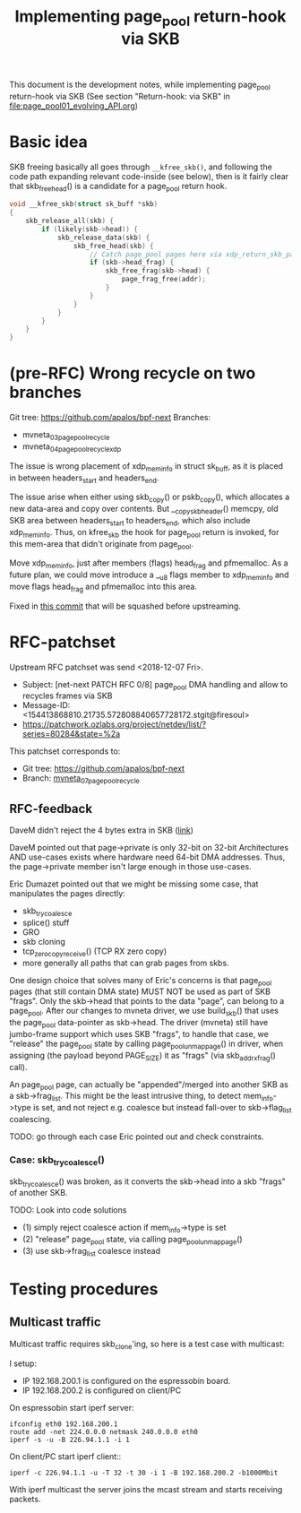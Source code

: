 # -*- fill-column: 79; -*-
#+Title: Implementing page_pool return-hook via SKB

This document is the development notes, while implementing page_pool
return-hook via SKB (See section "Return-hook: via SKB" in
[[file:page_pool01_evolving_API.org]])

* Basic idea

SKB freeing basically all goes through =__kfree_skb()=, and following
the code path expanding relevant code-inside (see below), then is it
fairly clear that skb_free_head() is a candidate for a page_pool
return hook.

#+BEGIN_SRC C
void __kfree_skb(struct sk_buff *skb)
{
	skb_release_all(skb) {
		if (likely(skb->head)) {
			skb_release_data(skb) {
				skb_free_head(skb) {
					// Catch page_pool pages here via xdp_return_skb_page
					if (skb->head_frag) {
						skb_free_frag(skb->head) {
							page_frag_free(addr);
						}
					}
				}
			}
		}
	}
}
#+END_SRC


* (pre-RFC) Wrong recycle on two branches

Git tree: https://github.com/apalos/bpf-next
Branches:
 - mvneta_03_page_pool_recycle
 - mvneta_04_page_pool_recycle_xdp

The issue is wrong placement of xdp_mem_info in struct sk_buff, as it
is placed in between headers_start and headers_end.

The issue arise when either using skb_copy() or pskb_copy(), which
allocates a new data-area and copy over contents.  But
__copy_skb_header() memcpy, old SKB area between headers_start to
headers_end, which also include xdp_mem_info.  Thus, on kfree_skb the
hook for page_pool return is invoked, for this mem-area that didn't
originate from page_pool.

Move xdp_mem_info, just after members (flags) head_frag and
pfmemalloc. As a future plan, we could move introduce a __u8 flags
member to xdp_mem_info and move flags head_frag and pfmemalloc into
this area.

Fixed in [[https://github.com/apalos/bpf-next/commit/dd84df8d72f792ac9bbfa9fb9e424b4ae9d0ebad][this commit]] that will be squashed before upstreaming.

* RFC-patchset

Upstream RFC patchset was send <2018-12-07 Fri>.
 - Subject: [net-next PATCH RFC 0/8] page_pool DMA handling and allow to  recycles frames via SKB
 - Message-ID: <154413868810.21735.572808840657728172.stgit@firesoul>
 - https://patchwork.ozlabs.org/project/netdev/list/?series=80284&state=%2a

This patchset corresponds to:
 - Git tree: https://github.com/apalos/bpf-next
 - Branch: [[https://github.com/apalos/bpf-next/commits/mvneta_07_page_pool_recycle][mvneta_07_page_pool_recycle]]

** RFC-feedback

DaveM didn't reject the 4 bytes extra in SKB ([[https://patchwork.ozlabs.org/patch/1009121/#2048112][link]])

DaveM pointed out that page->private is only 32-bit on 32-bit Architectures AND
use-cases exists where hardware need 64-bit DMA addresses.  Thus, the
page->private member isn't large enough in those use-cases.

Eric Dumazet pointed out that we might be missing some case, that manipulates
the pages directly:
 - skb_try_coalesce
 - splice() stuff
 - GRO
 - skb cloning
 - tcp_zerocopy_receive() (TCP RX zero copy)
 - more generally all paths that can grab pages from skbs.

One design choice that solves many of Eric's concerns is that page_pool pages
(that still contain DMA state) MUST NOT be used as part of SKB "frags".
Only the skb->head that points to the data "page", can belong to a page_pool.
After our changes to mvneta driver, we use build_skb() that uses
the page_pool data-pointer as skb->head.  The driver (mvneta) still have
jumbo-frame support which uses SKB "frags", to handle that case, we "release"
the page_pool state by calling page_pool_unmap_page() in driver, when assigning
(the payload beyond PAGE_SIZE) it as "frags" (via skb_add_rx_frag() call).

An page_pool page, can actually be "appended"/merged into another SKB as a
skb->frag_list.  This might be the least intrusive thing, to detect
mem_info->type is set, and not reject e.g. coalesce but instead fall-over to
skb->flag_list coalescing.

TODO: go through each case Eric pointed out and check constraints.

*** Case: skb_try_coalesce()

skb_try_coalesce() was broken, as it converts the skb->head into a skb "frags"
of another SKB.

TODO: Look into code solutions
 - (1) simply reject coalesce action if mem_info->type is set
 - (2) "release" page_pool state, via calling page_pool_unmap_page()
 - (3) use skb->frag_list coalesce instead

* Testing procedures

** Multicast traffic

Multicast traffic requires skb_clone'ing, so here is a test case with
multicast:

I setup:
 - IP 192.168.200.1 is configured on the espressobin board.
 - IP 192.168.200.2 is configured on client/PC

On espressobin start iperf server:

#+BEGIN_EXAMPLE
 ifconfig eth0 192.168.200.1
 route add -net 224.0.0.0 netmask 240.0.0.0 eth0
 iperf -s -u -B 226.94.1.1 -i 1
#+END_EXAMPLE

On client/PC start iperf client::

#+BEGIN_EXAMPLE
 iperf -c 226.94.1.1 -u -T 32 -t 30 -i 1 -B 192.168.200.2 -b1000Mbit
#+END_EXAMPLE

With iperf multicast the server joins the mcast stream and starts
receiving packets.


